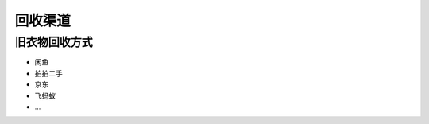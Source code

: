 回收渠道
===========================================



旧衣物回收方式
-------------------------------------------

- 闲鱼
- 拍拍二手
- 京东
- 飞蚂蚁
- ...

